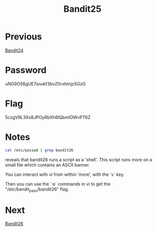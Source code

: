 :PROPERTIES:
:ID:       2c446745-4e2e-4978-995a-a74b31dc6564
:END:
#+title: Bandit25
* Previous
[[id:2651ec98-61c8-4954-9394-2714e5ba1b69][Bandit24]]

* Password
uNG9O58gUE7snukf3bvZ0rxhtnjzSGzG

* Flag
5czgV9L3Xx8JPOyRbXh6lQbmIOWvPT6Z

* Notes

#+begin_src bash
cat /etc/passwd | grep bandit26
#+end_src
reveals that bandit26 runs a script as a 'shell'.
This script runs more on a small file which contains an ASCII banner.

You can interact with vi from within 'more', with the `v` key.

Then you can use the `:e` commands in vi to get the "/etc/bandit_pass/bandit26" flag.

* Next
[[id:5031f4a0-7e40-4d88-8207-6c546ca62300][Bandit26]]
